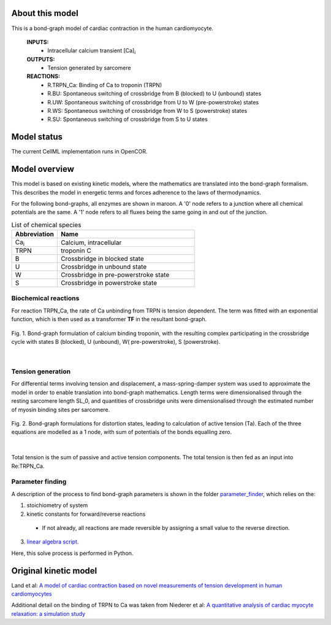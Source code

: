 About this model
====================

This is a bond-graph model of cardiac contraction in the human cardiomyocyte.

    **INPUTS:** 
        - Intracellular calcium transient [Ca]\ :sub:`i`
        
    **OUTPUTS:** 
        - Tension generated by sarcomere
        
    **REACTIONS:** 
        - R.TRPN_Ca: Binding of Ca to troponin (TRPN)
        - R.BU: Spontaneous switching of crossbridge from B (blocked) to U (unbound) states
        - R.UW: Spontaneous switching of crossbridge from U to W (pre-powerstroke) states
        - R.WS: Spontaneous switching of crossbridge from W to S (powerstroke) states
        - R.SU: Spontaneous switching of crossbridge from S to U states
        

Model status
=============

The current CellML implementation runs in OpenCOR.


Model overview
===================
This model is based on existing kinetic models, where the mathematics are translated into the bond-graph formalism. This describes the model in energetic terms and forces adherence to the laws of thermodynamics. 

For the following bond-graphs, all enzymes are shown in maroon.
A '0' node refers to a junction where all chemical potentials are the same. A '1' node refers to all fluxes being the same going in and out of the junction.

.. csv-table:: List of chemical species
   :header: "Abbreviation", "Name"
   :widths: 5, 15 
   
   "Ca\ :sub:`i`", "Calcium, intracellular"
   "TRPN", "troponin C"
   "B", "Crossbridge in blocked state"
   "U", "Crossbridge in unbound state"
   "W", "Crossbridge in pre-powerstroke state"
   "S", "Crossbridge in powerstroke state"

Biochemical reactions
~~~~~~~~~~~~~~~~~~~~~

For reaction TRPN_Ca, the rate of Ca unbinding from TRPN is tension dependent. The term was fitted with an exponential function, which is then used as a transformer **TF** in the resultant bond-graph.

.. figure:: exposure/XBstates.png
   :width: 100%
   :align: center
   :alt: BG BUWS
   
   Fig. 1. Bond-graph formulation of calcium binding troponin, with the resulting complex participating in the crossbridge cycle with states B (blocked), U (unbound), W( pre-powerstroke), S (powerstroke).

|

Tension generation
~~~~~~~~~~~~~~~~~~

For differential terms involving tension and displacement, a mass-spring-damper system was used to approximate the model in order to enable translation into bond-graph mathematics.
Length terms were dimensionalised through the resting sarcomere length SL_0, and quantities of crossbridge units were dimensionalised through the estimated number of myosin binding sites per sarcomere.

.. figure:: exposure/BG_dampers.png
   :width: 65%
   :align: center
   :alt: BG dampers
   
   Fig. 2. Bond-graph formulations for distortion states, leading to calculation of active tension (Ta). Each of the three equations are modelled as a 1 node, with sum of potentials of the bonds equalling zero.

|
   
Total tension is the sum of passive and active tension components. The total tension is then fed as an input into Re:TRPN_Ca.

Parameter finding
~~~~~~~~~~~~~~~~~
A description of the process to find bond-graph parameters is shown in the folder    `parameter_finder <parameter_finder>`_, which relies on the:

1. stoichiometry of system

2. kinetic constants for forward/reverse reactions

  - If not already, all reactions are made reversible by assigning a small value to the reverse  direction.
  
3. `linear algebra script <https://models.physiomeproject.org/workspace/7fb/file/f86066599045bad9679c6b33a7f7cb37f1abe10c/parameter_finder/kinetic_parameters_crossbridge_TRPN.py>`_. 

Here, this solve process is performed in Python.


Original kinetic model
======================
Land et al: `A model of cardiac contraction based on novel measurements of tension development in human cardiomyocytes <https://pubmed.ncbi.nlm.nih.gov/28392437>`_

Additional detail on the binding of TRPN to Ca was taken from 
Niederer et al: `A quantitative analysis of cardiac myocyte relaxation: a simulation study <https://models.physiomeproject.org/exposure/d3849e5de91b0b94de79c30548a44a79>`_

